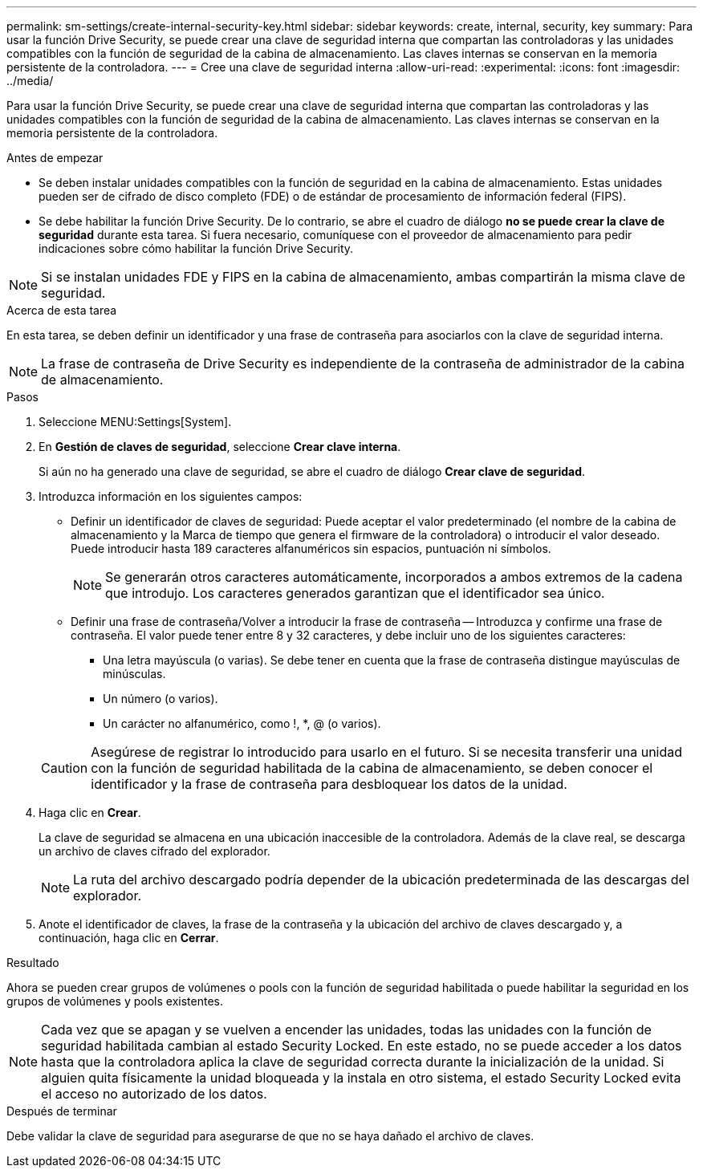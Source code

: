 ---
permalink: sm-settings/create-internal-security-key.html 
sidebar: sidebar 
keywords: create, internal, security, key 
summary: Para usar la función Drive Security, se puede crear una clave de seguridad interna que compartan las controladoras y las unidades compatibles con la función de seguridad de la cabina de almacenamiento. Las claves internas se conservan en la memoria persistente de la controladora. 
---
= Cree una clave de seguridad interna
:allow-uri-read: 
:experimental: 
:icons: font
:imagesdir: ../media/


[role="lead"]
Para usar la función Drive Security, se puede crear una clave de seguridad interna que compartan las controladoras y las unidades compatibles con la función de seguridad de la cabina de almacenamiento. Las claves internas se conservan en la memoria persistente de la controladora.

.Antes de empezar
* Se deben instalar unidades compatibles con la función de seguridad en la cabina de almacenamiento. Estas unidades pueden ser de cifrado de disco completo (FDE) o de estándar de procesamiento de información federal (FIPS).
* Se debe habilitar la función Drive Security. De lo contrario, se abre el cuadro de diálogo *no se puede crear la clave de seguridad* durante esta tarea. Si fuera necesario, comuníquese con el proveedor de almacenamiento para pedir indicaciones sobre cómo habilitar la función Drive Security.


[NOTE]
====
Si se instalan unidades FDE y FIPS en la cabina de almacenamiento, ambas compartirán la misma clave de seguridad.

====
.Acerca de esta tarea
En esta tarea, se deben definir un identificador y una frase de contraseña para asociarlos con la clave de seguridad interna.

[NOTE]
====
La frase de contraseña de Drive Security es independiente de la contraseña de administrador de la cabina de almacenamiento.

====
.Pasos
. Seleccione MENU:Settings[System].
. En *Gestión de claves de seguridad*, seleccione *Crear clave interna*.
+
Si aún no ha generado una clave de seguridad, se abre el cuadro de diálogo *Crear clave de seguridad*.

. Introduzca información en los siguientes campos:
+
** Definir un identificador de claves de seguridad: Puede aceptar el valor predeterminado (el nombre de la cabina de almacenamiento y la Marca de tiempo que genera el firmware de la controladora) o introducir el valor deseado. Puede introducir hasta 189 caracteres alfanuméricos sin espacios, puntuación ni símbolos.
+
[NOTE]
====
Se generarán otros caracteres automáticamente, incorporados a ambos extremos de la cadena que introdujo. Los caracteres generados garantizan que el identificador sea único.

====
** Definir una frase de contraseña/Volver a introducir la frase de contraseña -- Introduzca y confirme una frase de contraseña. El valor puede tener entre 8 y 32 caracteres, y debe incluir uno de los siguientes caracteres:
+
*** Una letra mayúscula (o varias). Se debe tener en cuenta que la frase de contraseña distingue mayúsculas de minúsculas.
*** Un número (o varios).
*** Un carácter no alfanumérico, como !, *, @ (o varios).




+
[CAUTION]
====
Asegúrese de registrar lo introducido para usarlo en el futuro. Si se necesita transferir una unidad con la función de seguridad habilitada de la cabina de almacenamiento, se deben conocer el identificador y la frase de contraseña para desbloquear los datos de la unidad.

====
. Haga clic en *Crear*.
+
La clave de seguridad se almacena en una ubicación inaccesible de la controladora. Además de la clave real, se descarga un archivo de claves cifrado del explorador.

+
[NOTE]
====
La ruta del archivo descargado podría depender de la ubicación predeterminada de las descargas del explorador.

====
. Anote el identificador de claves, la frase de la contraseña y la ubicación del archivo de claves descargado y, a continuación, haga clic en *Cerrar*.


.Resultado
Ahora se pueden crear grupos de volúmenes o pools con la función de seguridad habilitada o puede habilitar la seguridad en los grupos de volúmenes y pools existentes.

[NOTE]
====
Cada vez que se apagan y se vuelven a encender las unidades, todas las unidades con la función de seguridad habilitada cambian al estado Security Locked. En este estado, no se puede acceder a los datos hasta que la controladora aplica la clave de seguridad correcta durante la inicialización de la unidad. Si alguien quita físicamente la unidad bloqueada y la instala en otro sistema, el estado Security Locked evita el acceso no autorizado de los datos.

====
.Después de terminar
Debe validar la clave de seguridad para asegurarse de que no se haya dañado el archivo de claves.
